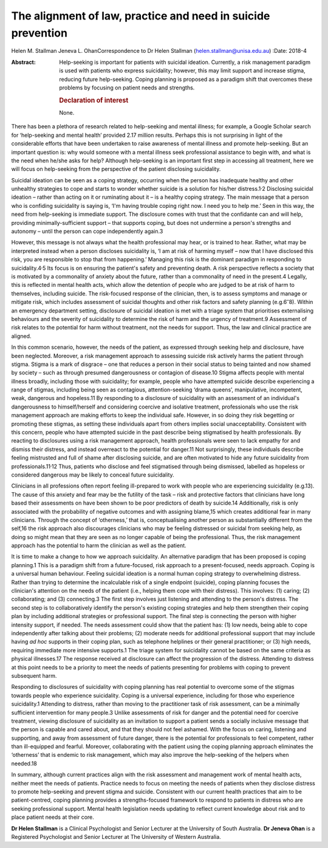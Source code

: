 =============================================================
The alignment of law, practice and need in suicide prevention
=============================================================



Helen M. Stallman
Jeneva L. OhanCorrespondence to Dr Helen Stallman
(helen.stallman@unisa.edu.au)
:Date: 2018-4

:Abstract:
   Help-seeking is important for patients with suicidal ideation.
   Currently, a risk management paradigm is used with patients who
   express suicidality; however, this may limit support and increase
   stigma, reducing future help-seeking. Coping planning is proposed as
   a paradigm shift that overcomes these problems by focusing on patient
   needs and strengths.

   .. rubric:: Declaration of interest
      :name: sec_a1

   None.


.. contents::
   :depth: 3
..

There has been a plethora of research related to help-seeking and mental
illness; for example, a Google Scholar search for ‘help-seeking and
mental health’ provided 2.17 million results. Perhaps this is not
surprising in light of the considerable efforts that have been
undertaken to raise awareness of mental illness and promote
help-seeking. But an important question is: why would someone with a
mental illness seek professional assistance to begin with, and what is
the need when he/she asks for help? Although help-seeking is an
important first step in accessing all treatment, here we will focus on
help-seeking from the perspective of the patient disclosing suicidality.

Suicidal ideation can be seen as a coping strategy, occurring when the
person has inadequate healthy and other unhealthy strategies to cope and
starts to wonder whether suicide is a solution for his/her
distress.1\ :sup:`,`\ 2 Disclosing suicidal ideation – rather than
acting on it or ruminating about it – is a healthy coping strategy. The
main message that a person who is confiding suicidality is saying is,
‘I'm having trouble coping right now. I need you to help me.’ Seen in
this way, the need from help-seeking is immediate support. The
disclosure comes with trust that the confidante can and will help,
providing minimally-sufficient support – that supports coping, but does
not undermine a person's strengths and autonomy – until the person can
cope independently again.3

However, this message is not always what the health professional may
hear, or is trained to hear. Rather, what may be interpreted instead
when a person discloses suicidality is, ‘I am at risk of harming myself
– now that I have disclosed this risk, you are responsible to stop that
from happening.’ Managing this risk is the dominant paradigm in
responding to suicidality.4\ :sup:`,`\ 5 Its focus is on ensuring the
patient's safety and preventing death. A risk perspective reflects a
society that is motivated by a commonality of anxiety about the future,
rather than a commonality of need in the present.4 Legally, this is
reflected in mental health acts, which allow the detention of people who
are judged to be at risk of harm to themselves, including suicide. The
risk-focused response of the clinician, then, is to assess symptoms and
manage or mitigate risk, which includes assessment of suicidal thoughts
and other risk factors and safety planning (e.g.6\ :sup:`–`\ 8). Within
an emergency department setting, disclosure of suicidal ideation is met
with a triage system that prioritises externalising behaviours and the
severity of suicidality to determine the risk of harm and the urgency of
treatment.9 Assessment of risk relates to the potential for harm without
treatment, not the needs for support. Thus, the law and clinical
practice are aligned.

In this common scenario, however, the needs of the patient, as expressed
through seeking help and disclosure, have been neglected. Moreover, a
risk management approach to assessing suicide risk actively harms the
patient through stigma. Stigma is a mark of disgrace – one that reduces
a person in their social status to being tainted and now shamed by
society – such as through presumed dangerousness or contagion of
disease.10 Stigma affects people with mental illness broadly, including
those with suicidality; for example, people who have attempted suicide
describe experiencing a range of stigmas, including being seen as
contagious, attention-seeking ‘drama queens’, manipulative, incompetent,
weak, dangerous and hopeless.11 By responding to a disclosure of
suicidality with an assessment of an individual's dangerousness to
himself/herself and considering coercive and isolative treatment,
professionals who use the risk management approach are making efforts to
keep the individual safe. However, in so doing they risk begetting or
promoting these stigmas, as setting these individuals apart from others
implies social unacceptability. Consistent with this concern, people who
have attempted suicide in the past describe being stigmatised by health
professionals. By reacting to disclosures using a risk management
approach, health professionals were seen to lack empathy for and dismiss
their distress, and instead overreact to the potential for danger.11 Not
surprisingly, these individuals describe feeling mistrusted and full of
shame after disclosing suicide, and are often motivated to hide any
future suicidality from professionals.11\ :sup:`,`\ 12 Thus, patients
who disclose and feel stigmatised through being dismissed, labelled as
hopeless or considered dangerous may be likely to conceal future
suicidality.

Clinicians in all professions often report feeling ill-prepared to work
with people who are experiencing suicidality (e.g.13). The cause of this
anxiety and fear may be the futility of the task – risk and protective
factors that clinicians have long based their assessments on have been
shown to be poor predictors of death by suicide.14 Additionally, risk is
only associated with the probability of negative outcomes and with
assigning blame,15 which creates additional fear in many clinicians.
Through the concept of ‘otherness,’ that is, conceptualising another
person as substantially different from the self,16 the risk approach
also discourages clinicians who may be feeling distressed or suicidal
from seeking help, as doing so might mean that they are seen as no
longer capable of being the professional. Thus, the risk management
approach has the potential to harm the clinician as well as the patient.

It is time to make a change to how we approach suicidality. An
alternative paradigm that has been proposed is coping planning.1 This is
a paradigm shift from a future-focused, risk approach to a
present-focused, needs approach. Coping is a universal human behaviour.
Feeling suicidal ideation is a normal human coping strategy to
overwhelming distress. Rather than trying to determine the incalculable
risk of a single endpoint (suicide), coping planning focuses the
clinician's attention on the needs of the patient (i.e., helping them
cope with their distress). This involves: (1) caring; (2) collaborating;
and (3) connecting.3 The first step involves just listening and
attending to the person's distress. The second step is to
collaboratively identify the person's existing coping strategies and
help them strengthen their coping plan by including additional
strategies or professional support. The final step is connecting the
person with higher intensity support, if needed. The needs assessment
could show that the patient has: (1) low needs, being able to cope
independently after talking about their problems; (2) moderate needs for
additional professional support that may include having *ad hoc*
supports in their coping plan, such as telephone helplines or their
general practitioner; or (3) high needs, requiring immediate more
intensive supports.1 The triage system for suicidality cannot be based
on the same criteria as physical illnesses.17 The response received at
disclosure can affect the progression of the distress. Attending to
distress at this point needs to be a priority to meet the needs of
patients presenting for problems with coping to prevent subsequent harm.

Responding to disclosures of suicidality with coping planning has real
potential to overcome some of the stigmas towards people who experience
suicidality. Coping is a universal experience, including for those who
experience suicidality.1 Attending to distress, rather than moving to
the practitioner task of risk assessment, can be a minimally sufficient
intervention for many people.3 Unlike assessments of risk for danger and
the potential need for coercive treatment, viewing disclosure of
suicidality as an invitation to support a patient sends a socially
inclusive message that the person is capable and cared about, and that
they should not feel ashamed. With the focus on caring, listening and
supporting, and away from assessment of future danger, there is the
potential for professionals to feel competent, rather than ill-equipped
and fearful. Moreover, collaborating with the patient using the coping
planning approach eliminates the ‘otherness’ that is endemic to risk
management, which may also improve the help-seeking of the helpers when
needed.18

In summary, although current practices align with the risk assessment
and management work of mental health acts, neither meet the needs of
patients. Practice needs to focus on meeting the needs of patients when
they disclose distress to promote help-seeking and prevent stigma and
suicide. Consistent with our current health practices that aim to be
patient-centred, coping planning provides a strengths-focused framework
to respond to patients in distress who are seeking professional support.
Mental health legislation needs updating to reflect current knowledge
about risk and to place patient needs at their core.

**Dr Helen Stallman** is a Clinical Psychologist and Senior Lecturer at
the University of South Australia. **Dr Jeneva Ohan** is a Registered
Psychologist and Senior Lecturer at The University of Western Australia.
